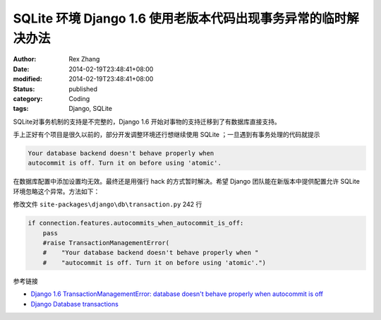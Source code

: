 SQLite 环境 Django 1.6  使用老版本代码出现事务异常的临时解决办法
####################################################################################


:author: Rex Zhang
:date: 2014-02-19T23:48:41+08:00
:modified: 2014-02-19T23:48:41+08:00
:status: published
:category: Coding
:tags: Django, SQLite


SQLite对事务机制的支持是不完整的，Django 1.6 开始对事物的支持迁移到了有数据库直接支持。

手上正好有个项目是很久以前的，部分开发调整环境还行想继续使用 SQLite ；一旦遇到有事务处理的代码就提示

.. code-block:: text

    Your database backend doesn't behave properly when
    autocommit is off. Turn it on before using 'atomic'.

在数据库配置中添加设置均无效。最终还是用强行 hack 的方式暂时解决。希望 Django 团队能在新版本中提供配置允许 SQLite 环境忽略这个异常。方法如下：

修改文件 ``site-packages\django\db\transaction.py`` 242 行

.. code-block:: python

    if connection.features.autocommits_when_autocommit_is_off:
        pass
        #raise TransactionManagementError(
        #    "Your database backend doesn't behave properly when "
        #    "autocommit is off. Turn it on before using 'atomic'.")

参考链接

-  `Django 1.6 TransactionManagementError: database doesn't behave properly when autocommit is off <http://stackoverflow.com/questions/20039250/django-1-6-transactionmanagementerror-database-doesnt-behave-properly-when-aut>`__
-  `Django Database transactions <https://docs.djangoproject.com/en/1.6/topics/db/transactions/>`__
